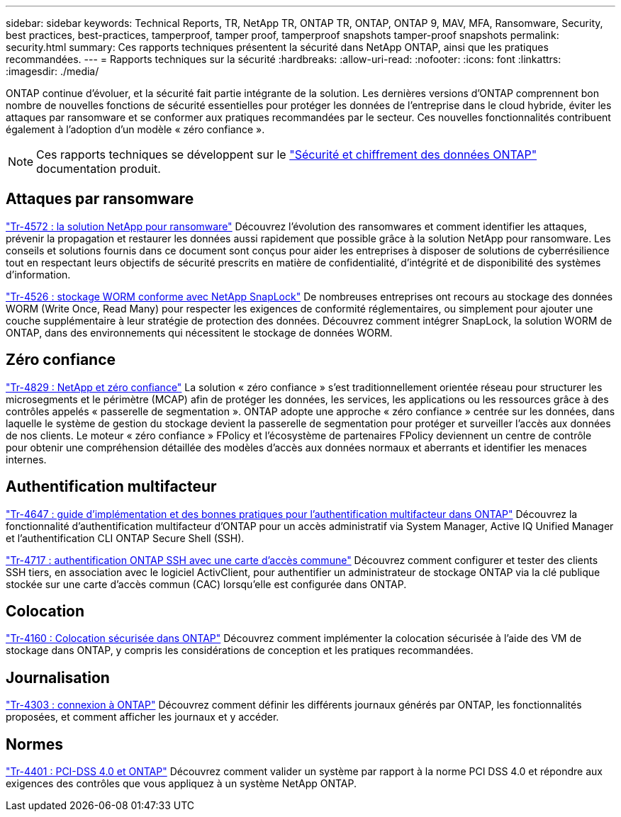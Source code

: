 ---
sidebar: sidebar 
keywords: Technical Reports, TR, NetApp TR, ONTAP TR, ONTAP, ONTAP 9, MAV, MFA, Ransomware, Security, best practices, best-practices, tamperproof, tamper proof, tamperproof snapshots tamper-proof snapshots 
permalink: security.html 
summary: Ces rapports techniques présentent la sécurité dans NetApp ONTAP, ainsi que les pratiques recommandées. 
---
= Rapports techniques sur la sécurité
:hardbreaks:
:allow-uri-read: 
:nofooter: 
:icons: font
:linkattrs: 
:imagesdir: ./media/


[role="lead"]
ONTAP continue d'évoluer, et la sécurité fait partie intégrante de la solution. Les dernières versions d'ONTAP comprennent bon nombre de nouvelles fonctions de sécurité essentielles pour protéger les données de l'entreprise dans le cloud hybride, éviter les attaques par ransomware et se conformer aux pratiques recommandées par le secteur. Ces nouvelles fonctionnalités contribuent également à l'adoption d'un modèle « zéro confiance ».

[NOTE]
====
Ces rapports techniques se développent sur le link:https://docs.netapp.com/us-en/ontap/security-encryption/index.html["Sécurité et chiffrement des données ONTAP"] documentation produit.

====


== Attaques par ransomware

link:https://www.netapp.com/pdf.html?item=/media/7334-tr4572.pdf["Tr-4572 : la solution NetApp pour ransomware"^]
Découvrez l'évolution des ransomwares et comment identifier les attaques, prévenir la propagation et restaurer les données aussi rapidement que possible grâce à la solution NetApp pour ransomware. Les conseils et solutions fournis dans ce document sont conçus pour aider les entreprises à disposer de solutions de cyberrésilience tout en respectant leurs objectifs de sécurité prescrits en matière de confidentialité, d'intégrité et de disponibilité des systèmes d'information.

link:https://www.netapp.com/pdf.html?item=/media/6158-tr4526.pdf["Tr-4526 : stockage WORM conforme avec NetApp SnapLock"^]
De nombreuses entreprises ont recours au stockage des données WORM (Write Once, Read Many) pour respecter les exigences de conformité réglementaires, ou simplement pour ajouter une couche supplémentaire à leur stratégie de protection des données. Découvrez comment intégrer SnapLock, la solution WORM de ONTAP, dans des environnements qui nécessitent le stockage de données WORM.



== Zéro confiance

link:https://www.netapp.com/pdf.html?item=/media/19756-tr-4829.pdf["Tr-4829 : NetApp et zéro confiance"^]
La solution « zéro confiance » s'est traditionnellement orientée réseau pour structurer les microsegments et le périmètre (MCAP) afin de protéger les données, les services, les applications ou les ressources grâce à des contrôles appelés « passerelle de segmentation ». ONTAP adopte une approche « zéro confiance » centrée sur les données, dans laquelle le système de gestion du stockage devient la passerelle de segmentation pour protéger et surveiller l'accès aux données de nos clients. Le moteur « zéro confiance » FPolicy et l'écosystème de partenaires FPolicy deviennent un centre de contrôle pour obtenir une compréhension détaillée des modèles d'accès aux données normaux et aberrants et identifier les menaces internes.



== Authentification multifacteur

link:https://www.netapp.com/pdf.html?item=/media/17055-tr4647.pdf["Tr-4647 : guide d'implémentation et des bonnes pratiques pour l'authentification multifacteur dans ONTAP"^]
Découvrez la fonctionnalité d'authentification multifacteur d'ONTAP pour un accès administratif via System Manager, Active IQ Unified Manager et l'authentification CLI ONTAP Secure Shell (SSH).

link:https://www.netapp.com/pdf.html?item=/media/17036-tr4717.pdf["Tr-4717 : authentification ONTAP SSH avec une carte d'accès commune"^]
Découvrez comment configurer et tester des clients SSH tiers, en association avec le logiciel ActivClient, pour authentifier un administrateur de stockage ONTAP via la clé publique stockée sur une carte d'accès commun (CAC) lorsqu'elle est configurée dans ONTAP.



== Colocation

link:https://www.netapp.com/pdf.html?item=/media/16886-tr-4160.pdf["Tr-4160 : Colocation sécurisée dans ONTAP"^]
Découvrez comment implémenter la colocation sécurisée à l'aide des VM de stockage dans ONTAP, y compris les considérations de conception et les pratiques recommandées.



== Journalisation

link:https://www.netapp.com/pdf.html?item=/media/16880-tr-4303.pdf["Tr-4303 : connexion à ONTAP"^]
Découvrez comment définir les différents journaux générés par ONTAP, les fonctionnalités proposées, et comment afficher les journaux et y accéder.



== Normes

link:https://www.netapp.com/pdf.html?item=/media/17180-tr4401.pdf["Tr-4401 : PCI-DSS 4.0 et ONTAP"^]
Découvrez comment valider un système par rapport à la norme PCI DSS 4.0 et répondre aux exigences des contrôles que vous appliquez à un système NetApp ONTAP.
